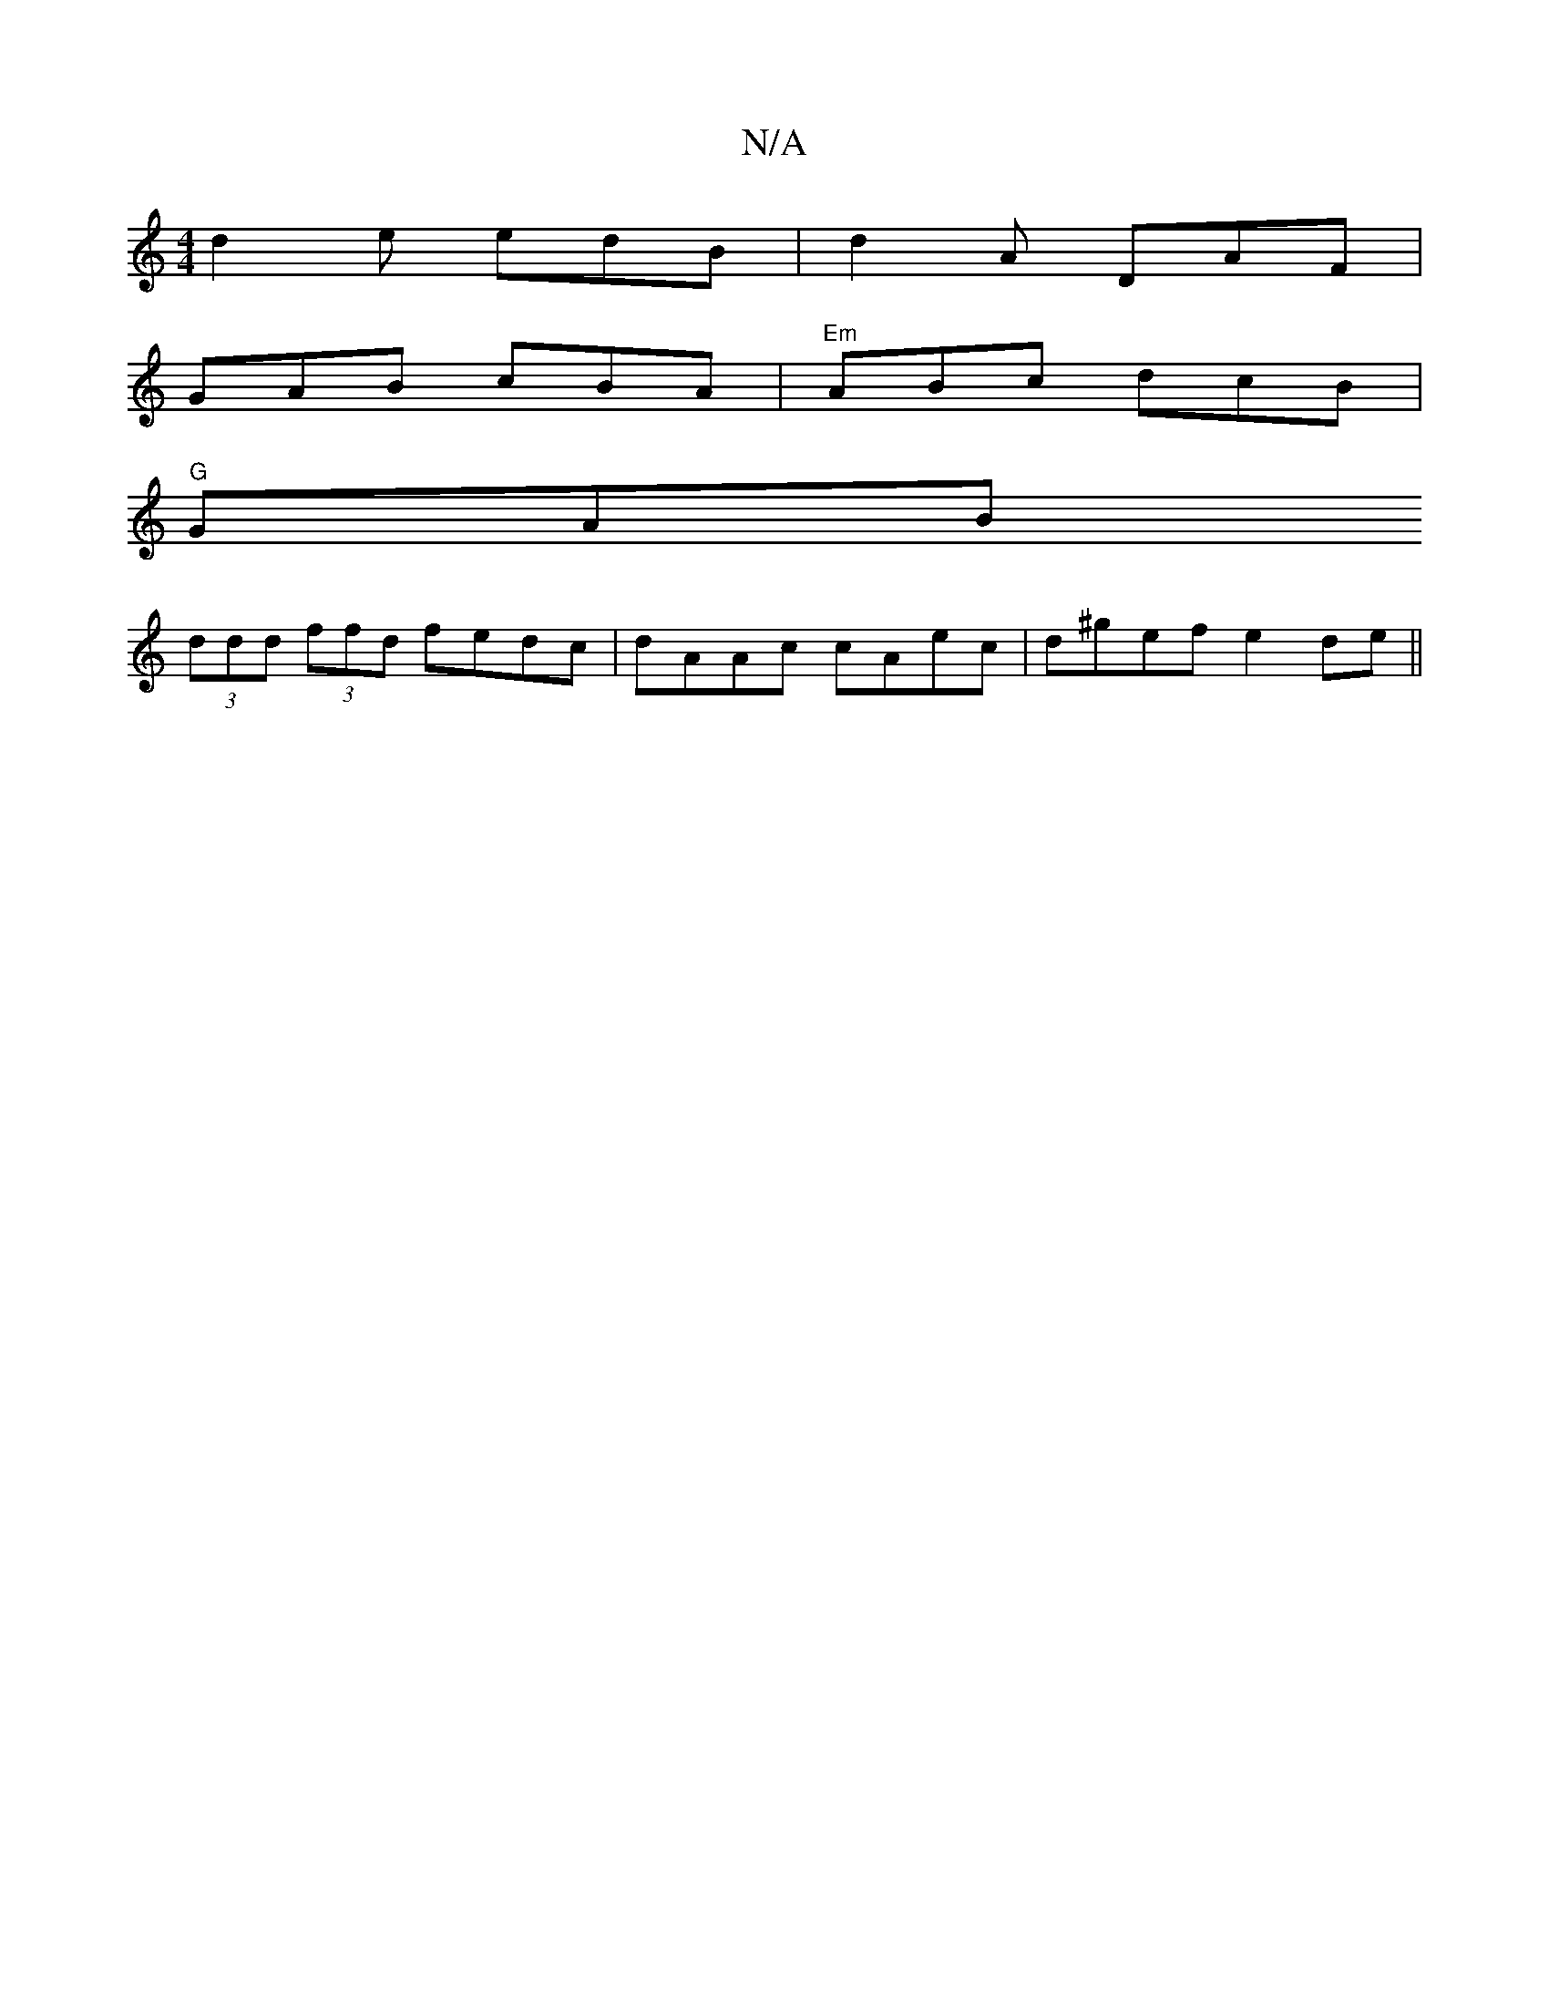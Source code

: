 X:1
T:N/A
M:4/4
R:N/A
K:Cmajor
d2 e edB | d2A DAF | 
GAB cBA | "Em"ABc dcB |
"G"GAB +{c}Bc | {d}cB|"Em"GG B2 B2 ||
(3ddd (3ffd fedc | dAAc cAec |d^gef e2 de ||

GAB c2 c |
B2 d B2 B/c/ | eA/A/ cB |[1 (3GFE G, | [DB]>[D)B2 |(3ABA cB